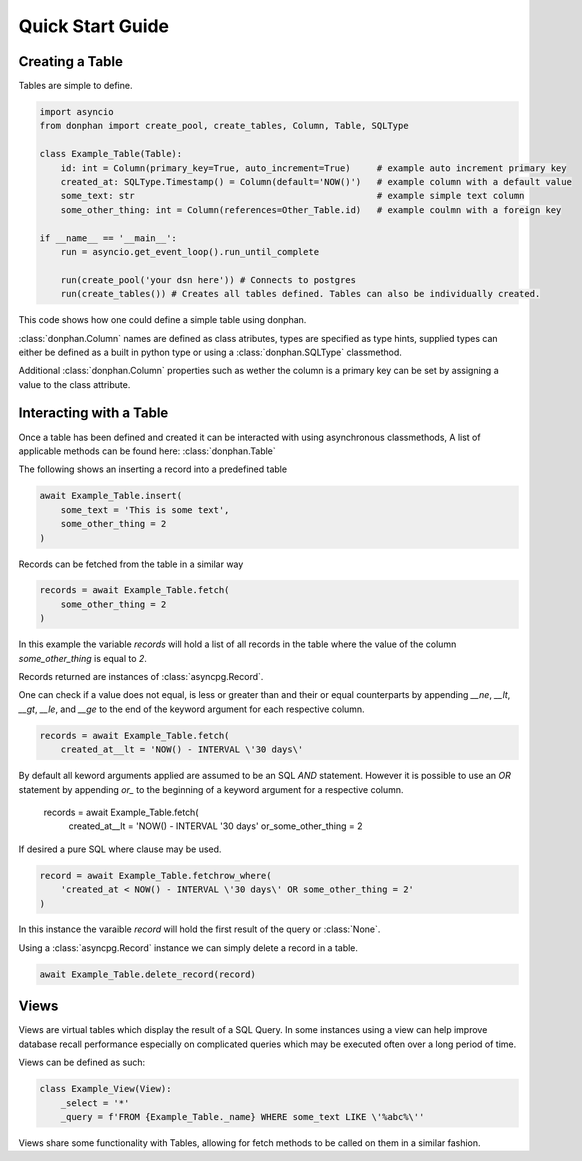 Quick Start Guide
=================

Creating a Table
----------------

Tables are simple to define.

.. code-block:: python3

    import asyncio
    from donphan import create_pool, create_tables, Column, Table, SQLType

    class Example_Table(Table):
        id: int = Column(primary_key=True, auto_increment=True)     # example auto increment primary key
        created_at: SQLType.Timestamp() = Column(default='NOW()')   # example column with a default value
        some_text: str                                              # example simple text column                
        some_other_thing: int = Column(references=Other_Table.id)   # example coulmn with a foreign key

    if __name__ == '__main__':
        run = asyncio.get_event_loop().run_until_complete

        run(create_pool('your dsn here')) # Connects to postgres
        run(create_tables()) # Creates all tables defined. Tables can also be individually created.


This code shows how one could define a simple table using donphan.

:class:`donphan.Column` names are defined as class atributes, types are specified 
as type hints, supplied types can either be defined as a built in python type
or using a :class:`donphan.SQLType` classmethod.

Additional :class:`donphan.Column` properties such as wether the column is a primary key
can be set by assigning a value to the class attribute.


Interacting with a Table
------------------------

Once a table has been defined and created it can be interacted with using asynchronous
classmethods, A list of applicable methods can be found here: :class:`donphan.Table`

The following shows an inserting a record into a predefined table

.. code-block:: python3

    await Example_Table.insert(
        some_text = 'This is some text',
        some_other_thing = 2
    )

Records can be fetched from the table in a similar way

.. code-block:: python3

    records = await Example_Table.fetch(
        some_other_thing = 2
    )

In this example the variable `records` will hold a list of all records in the table where
the value of the column `some_other_thing` is equal to `2`.

Records returned are instances of :class:`asyncpg.Record`.

One can check if a value does not equal, is less or greater than and their or equal counterparts by appending `__ne`, `__lt`, `__gt`, `__le`, and `__ge`
to the end of the keyword argument for each respective column.

.. code-block:: python3

    records = await Example_Table.fetch(
        created_at__lt = 'NOW() - INTERVAL \'30 days\'

By default all keword arguments applied are assumed to be an SQL `AND` statement. However it is possible
to use an `OR` statement by appending `or_` to the beginning of a keyword argument for a respective column.

    records = await Example_Table.fetch(
        created_at__lt = 'NOW() - INTERVAL \'30 days\'
        or_some_other_thing = 2

If desired a pure SQL where clause may be used.

.. code-block:: python3

    record = await Example_Table.fetchrow_where(
        'created_at < NOW() - INTERVAL \'30 days\' OR some_other_thing = 2'
    )

In this instance the varaible `record` will hold the first result of the query or :class:`None`.

Using a :class:`asyncpg.Record` instance we can simply delete a record in a table.

.. code-block:: python3

    await Example_Table.delete_record(record)


Views
-----

Views are virtual tables which display the result of a SQL Query. In some instances using a view can help
improve database recall performance especially on complicated queries which may be executed often over a long
period of time.

Views can be defined as such:

.. code-block:: python3

    class Example_View(View):
        _select = '*'
        _query = f'FROM {Example_Table._name} WHERE some_text LIKE \'%abc%\''

Views share some functionality with Tables, allowing for fetch methods to be called on them in a similar fashion.